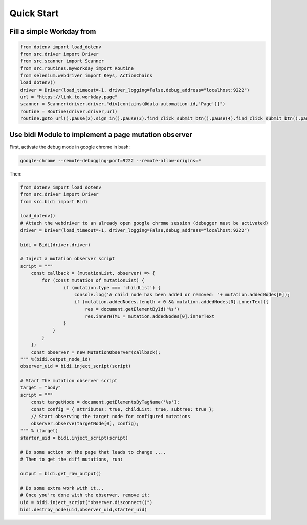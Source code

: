 ============
Quick Start
============ 

Fill a simple Workday from
==========================

.. code-block:: Python
    
    from dotenv import load_dotenv
    from src.driver import Driver
    from src.scanner import Scanner
    from src.routines.myworkday import Routine
    from selenium.webdriver import Keys, ActionChains
    load_dotenv()
    driver = Driver(load_timeout=-1, driver_logging=False,debug_address="localhost:9222")
    url = "https://link.to.workday.page"
    scanner = Scanner(driver.driver,"div[contains(@data-automation-id,'Page')]")
    routine = Routine(driver.driver,url)
    routine.goto_url().pause(2).sign_in().pause(3).find_click_submit_btn().pause(4).find_click_submit_btn().pause(5).pause(5).my_information().pause(1).find_click_submit_btn().pause(5).my_experience()


Use bidi Module to implement a page mutation observer
=====================================================

First, activate the debug mode in google chrome in bash:

.. code-block:: console

    google-chrome --remote-debugging-port=9222 --remote-allow-origins=*

Then:

.. code-block:: python

    from dotenv import load_dotenv
    from src.driver import Driver
    from src.bidi import Bidi

    load_dotenv()
    # Attach the webdriver to an already open google chrome session (debugger must be activated)
    driver = Driver(load_timeout=-1, driver_logging=False,debug_address="localhost:9222")

    bidi = Bidi(driver.driver)

    # Inject a mutation observer script
    script = """
        const callback = (mutationList, observer) => {
            for (const mutation of mutationList) {
                    if (mutation.type === 'childList') {
                        console.log('A child node has been added or removed: '+ mutation.addedNodes[0]);
                        if (mutation.addedNodes.length > 0 && mutation.addedNodes[0].innerText){
                            res = document.getElementById('%s')
                            res.innerHTML = mutation.addedNodes[0].innerText
                    }
                }
            }
        };
        const observer = new MutationObserver(callback);
    """ %(bidi.output_node_id)
    observer_uid = bidi.inject_script(script)

    # Start The mutation observer script
    target = "body"
    script = """
        const targetNode = document.getElementsByTagName('%s');
        const config = { attributes: true, childList: true, subtree: true };
        // Start observing the target node for configured mutations
        observer.observe(targetNode[0], config);
    """ % (target)
    starter_uid = bidi.inject_script(script)

    # Do some action on the page that leads to change ....
    # Then to get the diff mutations, run:

    output = bidi.get_raw_output()

    # Do some extra work with it...
    # Once you're done with the observer, remove it:
    uid = bidi.inject_script("observer.disconnect()")
    bidi.destroy_node(uid,observer_uid,starter_uid)